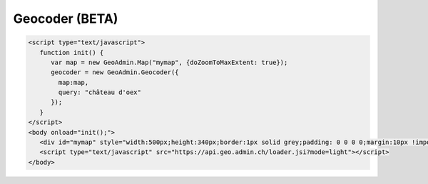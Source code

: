.. raw:: html

   <script language=javascript type='text/javascript'>

   function hidediv(div, showDiv, hideDiv) {
      document.getElementById(div).style.visibility = 'hidden';
      document.getElementById(div).style.display = 'none';
      document.getElementById(hideDiv).style.visibility = 'hidden';
      document.getElementById(hideDiv).style.display = 'none';
      document.getElementById(showDiv).style.visibility = 'visible';
      document.getElementById(showDiv).style.display = 'block';
   }

   function showdiv(div, showDiv, hideDiv) {
      document.getElementById(div).style.visibility = 'visible';
      document.getElementById(div).style.display = 'block';
      document.getElementById(showDiv).style.visibility = 'hidden';
      document.getElementById(showDiv).style.display = 'none';
      document.getElementById(hideDiv).style.visibility = 'visible';
      document.getElementById(hideDiv).style.display = 'block';
   }
   </script>

Geocoder (BETA)
---------------

.. raw:: html

   <body>
      <div id="mymap" style="width:500px;height:340px;border:1px solid grey;padding: 0 0 0 0;margin:10px !important;"></div>
   </body>

.. raw:: html

    <a id="showRef11" href="javascript:showdiv('codeBlock11','showRef11','hideRef11')" style="display: none; visibility: hidden; margin:10px !important;">Show code</a>
    <a id="hideRef11" href="javascript:hidediv('codeBlock11','showRef11','hideRef11')" style="margin:10px !important;">Hide code</a>
    <div id="codeBlock11" style="margin:10px !important;">

.. code-block:: html

   <script type="text/javascript">
      function init() {
         var map = new GeoAdmin.Map("mymap", {doZoomToMaxExtent: true});
         geocoder = new GeoAdmin.Geocoder({
           map:map,
           query: "château d'oex"
         });
      }
   </script>
   <body onload="init();">
      <div id="mymap" style="width:500px;height:340px;border:1px solid grey;padding: 0 0 0 0;margin:10px !important;"></div>
      <script type="text/javascript" src="https://api.geo.admin.ch/loader.jsi?mode=light"></script>
   </body>

.. raw:: html

    </div>

.. raw:: html

   <script type="text/javascript">
      function init() {
         var map = new GeoAdmin.Map("mymap", {doZoomToMaxExtent: true});
         geocoder = new GeoAdmin.Geocoder({
           map:map,
           query: "château d'oex"
         });
      }
   </script>

   <body onload="init();">
     <script type="text/javascript" src="../../../loader.js?mode=light"></script>
   </body>
